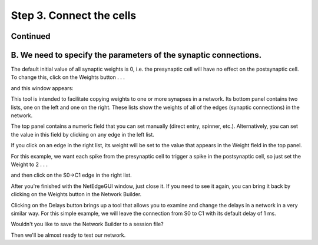 .. _step_3_connect_cells_continued:

Step 3. Connect the cells
=========

Continued
-------

B. We need to specify the parameters of the synaptic connections.
-----------

The default initial value of all synaptic weights is 0, i.e. the presynaptic cell will have no effect on the postsynaptic cell. To change this, click on the Weights button . . .

.. image::
    fig/weights_0x.gif
    :align: center

and this window appears:

.. image::
    fig/weights_1.gif
    :align: center

This tool is intended to facilitate copying weights to one or more synapses in a network. Its bottom panel contains two lists, one on the left and one on the right. These lists show the weights of all of the edges (synaptic connections) in the network.

The top panel contains a numeric field that you can set manually (direct entry, spinner, etc.). Alternatively, you can set the value in this field by clicking on any edge in the left list.

If you click on an edge in the right list, its weight will be set to the value that appears in the Weight field in the top panel.

For this example, we want each spike from the presynaptic cell to trigger a spike in the postsynaptic cell, so just set the Weight to 2 . . .

.. image::
    fig/weights_2.gif
    :align: center

and then click on the S0->C1 edge in the right list.

.. image::
    fig/weights_3.gif
    :align: center

After you're finished with the NetEdgeGUI window, just close it. If you need to see it again, you can bring it back by clicking on the Weights button in the Network Builder.

Clicking on the Delays button brings up a tool that allows you to examine and change the delays in a network in a very similar way. For this simple example, we will leave the connection from S0 to C1 with its default delay of 1 ms.

Wouldn't you like to save the Network Builder to a session file?

Then we'll be almost ready to test our network.



